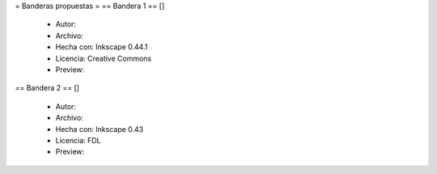 = Banderas propuestas =
== Bandera 1 ==
[]
 * Autor: 
 * Archivo: 
 * Hecha con: Inkscape 0.44.1
 * Licencia: Creative Commons
 * Preview:

== Bandera 2 ==
[]
 * Autor:
 * Archivo: 
 * Hecha con: Inkscape 0.43
 * Licencia: FDL
 * Preview:
